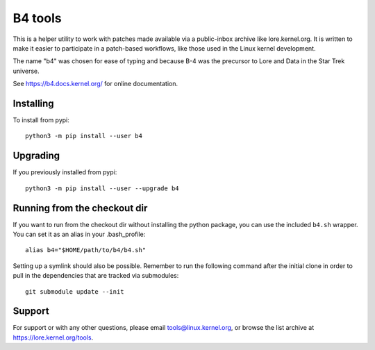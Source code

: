 B4 tools
========
This is a helper utility to work with patches made available via a
public-inbox archive like lore.kernel.org. It is written to make it
easier to participate in a patch-based workflows, like those used in
the Linux kernel development.

The name "b4" was chosen for ease of typing and because B-4 was the
precursor to Lore and Data in the Star Trek universe.

See https://b4.docs.kernel.org/ for online documentation.

Installing
----------
To install from pypi::

    python3 -m pip install --user b4

Upgrading
---------
If you previously installed from pypi::

    python3 -m pip install --user --upgrade b4

Running from the checkout dir
-----------------------------
If you want to run from the checkout dir without installing the python
package, you can use the included ``b4.sh`` wrapper. You can set it as
an alias in your .bash_profile::

    alias b4="$HOME/path/to/b4/b4.sh"

Setting up a symlink should also be possible. Remember to run the
following command after the initial clone in order to pull in the
dependencies that are tracked via submodules::

    git submodule update --init

Support
-------
For support or with any other questions, please email
tools@linux.kernel.org, or browse the list archive at
https://lore.kernel.org/tools.
